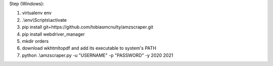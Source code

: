 Step (Windows):

1. virtualenv env
2. .\\env\\Scripts\\activate
3. pip install git+https://github.com/tobiasmcnulty/amzscraper.git
4. pip install webdriver_manager
5. mkdir orders
6. download wkhtmltopdf and add its executable to system's PATH
7. python .\\amzscraper.py -u "USERNAME" -p "PASSWORD" -y 2020 2021
